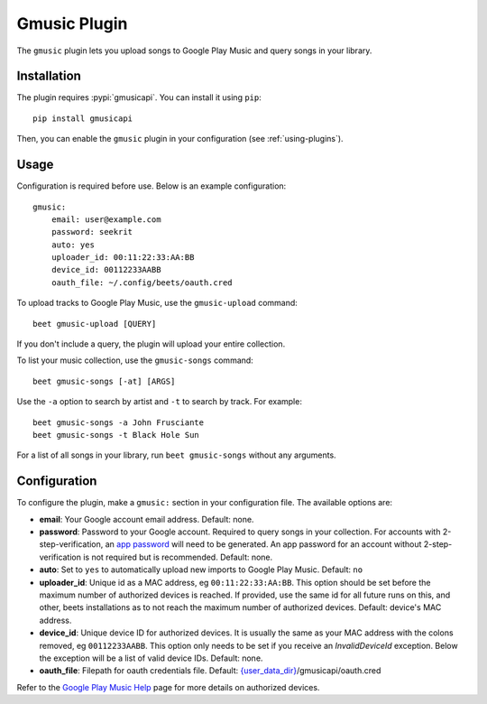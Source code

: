 Gmusic Plugin
=============

The ``gmusic`` plugin lets you upload songs to Google Play Music and query
songs in your library.


Installation
------------

The plugin requires :pypi:`gmusicapi`. You can install it using ``pip``::

    pip install gmusicapi

.. _gmusicapi: https://github.com/simon-weber/gmusicapi/

Then, you can enable the ``gmusic`` plugin in your configuration (see
:ref:`using-plugins`).


Usage
-----
Configuration is required before use. Below is an example configuration::

    gmusic:
        email: user@example.com
        password: seekrit
        auto: yes
        uploader_id: 00:11:22:33:AA:BB
        device_id: 00112233AABB
        oauth_file: ~/.config/beets/oauth.cred


To upload tracks to Google Play Music, use the ``gmusic-upload`` command::

    beet gmusic-upload [QUERY]

If you don't include a query, the plugin will upload your entire collection.

To list your music collection, use the ``gmusic-songs`` command::

    beet gmusic-songs [-at] [ARGS]

Use the ``-a`` option to search by artist and ``-t`` to search by track. For
example::

    beet gmusic-songs -a John Frusciante
    beet gmusic-songs -t Black Hole Sun

For a list of all songs in your library, run ``beet gmusic-songs`` without any
arguments.


Configuration
-------------
To configure the plugin, make a ``gmusic:`` section in your configuration file.
The available options are:

- **email**: Your Google account email address.  
  Default: none.
- **password**: Password to your Google account. Required to query songs in
  your collection.  
  For accounts with 2-step-verification, an
  `app password <https://support.google.com/accounts/answer/185833?hl=en>`__
  will need to be generated. An app password for an account without
  2-step-verification is not required but is recommended.  
  Default: none.
- **auto**: Set to ``yes`` to automatically upload new imports to Google Play
  Music.  
  Default: ``no``
- **uploader_id**: Unique id as a MAC address, eg ``00:11:22:33:AA:BB``.
  This option should be set before the maximum number of authorized devices is
  reached.  
  If provided, use the same id for all future runs on this, and other, beets
  installations as to not reach the maximum number of authorized devices.  
  Default: device's MAC address.
- **device_id**: Unique device ID for authorized devices. It is usually
  the same as your MAC address with the colons removed, eg ``00112233AABB``.  
  This option only needs to be set if you receive an `InvalidDeviceId`
  exception. Below the exception will be a list of valid device IDs.  
  Default: none.
- **oauth_file**: Filepath for oauth credentials file.  
  Default: `{user_data_dir} <https://pypi.org/project/appdirs/>`__/gmusicapi/oauth.cred

Refer to the `Google Play Music Help
<https://support.google.com/googleplaymusic/answer/3139562?hl=en>`__
page for more details on authorized devices.
